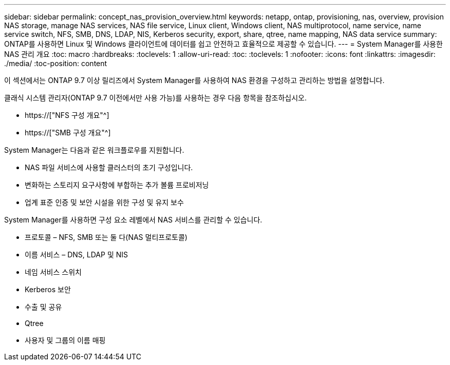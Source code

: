 ---
sidebar: sidebar 
permalink: concept_nas_provision_overview.html 
keywords: netapp, ontap, provisioning, nas, overview, provision NAS storage, manage NAS services, NAS file service, Linux client, Windows client, NAS multiprotocol, name service, name service switch, NFS, SMB, DNS, LDAP, NIS, Kerberos security, export, share, qtree, name mapping, NAS data service 
summary: ONTAP를 사용하면 Linux 및 Windows 클라이언트에 데이터를 쉽고 안전하고 효율적으로 제공할 수 있습니다. 
---
= System Manager를 사용한 NAS 관리 개요
:toc: macro
:hardbreaks:
:toclevels: 1
:allow-uri-read: 
:toc: 
:toclevels: 1
:nofooter: 
:icons: font
:linkattrs: 
:imagesdir: ./media/
:toc-position: content


[role="lead"]
이 섹션에서는 ONTAP 9.7 이상 릴리즈에서 System Manager를 사용하여 NAS 환경을 구성하고 관리하는 방법을 설명합니다.

클래식 시스템 관리자(ONTAP 9.7 이전에서만 사용 가능)를 사용하는 경우 다음 항목을 참조하십시오.

* https://["NFS 구성 개요"^]
* https://["SMB 구성 개요"^]


System Manager는 다음과 같은 워크플로우를 지원합니다.

* NAS 파일 서비스에 사용할 클러스터의 초기 구성입니다.
* 변화하는 스토리지 요구사항에 부합하는 추가 볼륨 프로비저닝
* 업계 표준 인증 및 보안 시설을 위한 구성 및 유지 보수


System Manager를 사용하면 구성 요소 레벨에서 NAS 서비스를 관리할 수 있습니다.

* 프로토콜 – NFS, SMB 또는 둘 다(NAS 멀티프로토콜)
* 이름 서비스 – DNS, LDAP 및 NIS
* 네임 서비스 스위치
* Kerberos 보안
* 수출 및 공유
* Qtree
* 사용자 및 그룹의 이름 매핑

